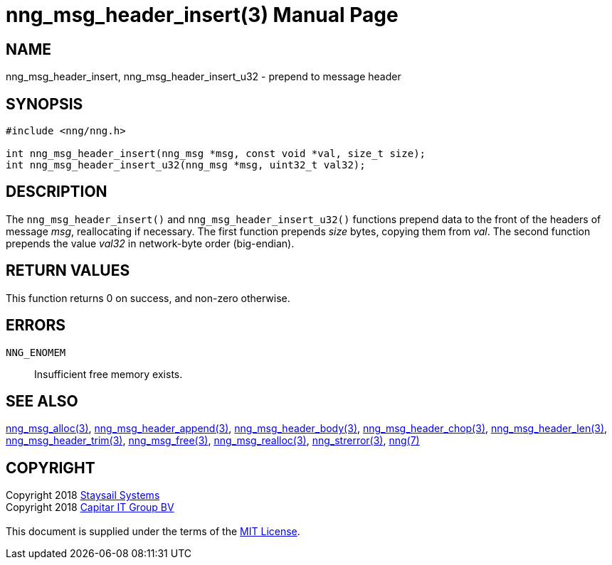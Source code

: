 = nng_msg_header_insert(3)
:doctype: manpage
:manmanual: nng
:mansource: nng
:manvolnum: 3
:copyright: Copyright 2018 mailto:info@staysail.tech[Staysail Systems, Inc.] + \
            Copyright 2018 mailto:info@capitar.com[Capitar IT Group BV] + \
            {blank} + \
            This document is supplied under the terms of the \
            https://opensource.org/licenses/MIT[MIT License].

== NAME

nng_msg_header_insert, nng_msg_header_insert_u32 - prepend to message header

== SYNOPSIS

[source, c]
-----------
#include <nng/nng.h>

int nng_msg_header_insert(nng_msg *msg, const void *val, size_t size);
int nng_msg_header_insert_u32(nng_msg *msg, uint32_t val32);
-----------

== DESCRIPTION

The `nng_msg_header_insert()` and `nng_msg_header_insert_u32()` functions
prepend data to the front of the headers of message _msg_, reallocating
if necessary.
The first function prepends _size_ bytes, copying them from _val_.  The
second function prepends the value _val32_ in network-byte order (big-endian).

== RETURN VALUES

This function returns 0 on success, and non-zero otherwise.

== ERRORS

`NNG_ENOMEM`:: Insufficient free memory exists.

== SEE ALSO

<<nng_msg_alloc#,nng_msg_alloc(3)>>,
<<nng_msg_header_append#,nng_msg_header_append(3)>>,
<<nng_msg_header_body#,nng_msg_header_body(3)>>,
<<nng_msg_header_chop#,nng_msg_header_chop(3)>>,
<<nng_msg_header_len#,nng_msg_header_len(3)>>,
<<nng_msg_header_trim#,nng_msg_header_trim(3)>>,
<<nng_msg_free#,nng_msg_free(3)>>,
<<nng_msg_realloc#,nng_msg_realloc(3)>>,
<<nng_strerror#,nng_strerror(3)>>,
<<nng#,nng(7)>>

== COPYRIGHT

{copyright}
